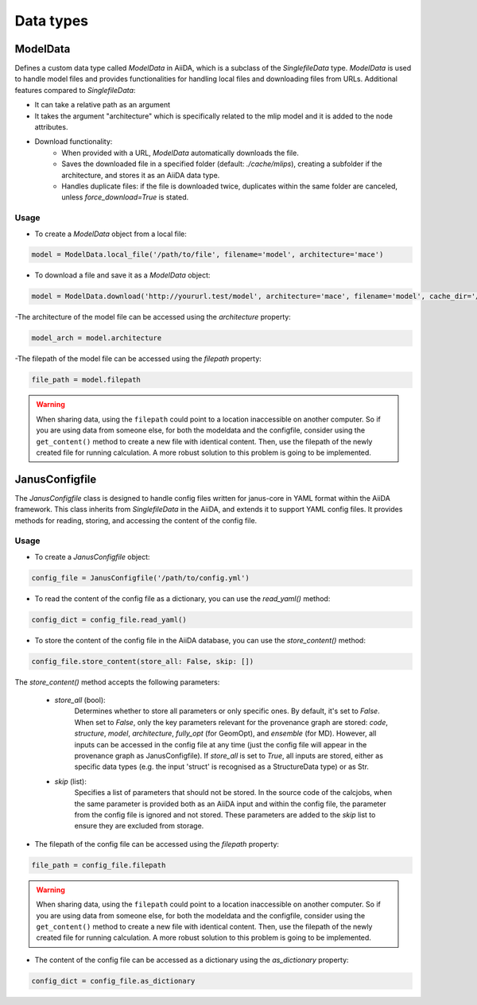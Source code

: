 ==============================
Data types
==============================

ModelData
---------
Defines a custom data type called `ModelData` in AiiDA, which is a subclass of the `SinglefileData` type. `ModelData` is used to handle model files and provides functionalities for handling local files and downloading files from URLs.
Additional features compared to `SinglefileData`:

- It can take a relative path as an argument

- It takes the argument "architecture" which is specifically related to the mlip model and it is added to the node attributes.

- Download functionality:
    - When provided with a URL, `ModelData` automatically downloads the file.
    - Saves the downloaded file in a specified folder (default: `./cache/mlips`), creating a subfolder if the architecture, and stores it as an AiiDA data type.
    - Handles duplicate files: if the file is downloaded twice, duplicates within the same folder are canceled, unless `force_download=True` is stated.

Usage
^^^^^

- To create a `ModelData` object from a local file:

.. code-block:: python

    model = ModelData.local_file('/path/to/file', filename='model', architecture='mace')

- To download a file and save it as a `ModelData` object:

.. code-block:: python

    model = ModelData.download('http://yoururl.test/model', architecture='mace', filename='model', cache_dir='/home/mlip/', force_download=False)

-The architecture of the model file can be accessed using the `architecture` property:

.. code-block:: python

    model_arch = model.architecture



-The filepath of the model file can be accessed using the `filepath` property:

.. code-block:: python

    file_path = model.filepath

.. warning::

    When sharing data, using the ``filepath`` could point to a location inaccessible on another computer.
    So if you are using data from someone else, for both the modeldata and the configfile, consider using the ``get_content()`` method to create a new file with identical content.
    Then, use the filepath of the newly created file for running calculation.
    A more robust solution to this problem is going to be implemented.


JanusConfigfile
---------------

The `JanusConfigfile` class is designed to handle config files written for janus-core in YAML format within the AiiDA framework.
This class inherits from `SinglefileData` in the AiiDA, and extends it to support YAML config files.
It provides methods for reading, storing, and accessing the content of the config file.

Usage
^^^^^

- To create a `JanusConfigfile` object:

.. code-block:: python

    config_file = JanusConfigfile('/path/to/config.yml')


- To read the content of the config file as a dictionary, you can use the `read_yaml()` method:

.. code-block:: python

    config_dict = config_file.read_yaml()


- To store the content of the config file in the AiiDA database, you can use the `store_content()` method:

.. code-block:: python

    config_file.store_content(store_all: False, skip: [])

The `store_content()` method accepts the following parameters:

    - `store_all` (bool):
        Determines whether to store all parameters or only specific ones.
        By default, it's set to `False`.
        When set to `False`, only the key parameters relevant for the provenance graph are stored: `code`, `structure`, `model`, `architecture`, `fully_opt` (for GeomOpt), and `ensemble` (for MD).
        However, all inputs can be accessed in the config file at any time (just the config file will appear in the provenance graph as JanusConfigfile).
        If `store_all` is set to `True`, all inputs are stored, either as specific data types (e.g. the input 'struct' is recognised as a StructureData type) or as Str.

    - `skip` (list):
        Specifies a list of parameters that should not be stored.
        In the source code of the calcjobs, when the same parameter is provided both as an AiiDA input and within the config file, the parameter from the config file is ignored and not stored.
        These parameters are added to the `skip` list to ensure they are excluded from storage.


- The filepath of the config file can be accessed using the `filepath` property:

.. code-block:: python

    file_path = config_file.filepath

.. warning::

    When sharing data, using the ``filepath`` could point to a location inaccessible on another computer.
    So if you are using data from someone else, for both the modeldata and the configfile, consider using the ``get_content()`` method to create a new file with identical content.
    Then, use the filepath of the newly created file for running calculation.
    A more robust solution to this problem is going to be implemented.


- The content of the config file can be accessed as a dictionary using the `as_dictionary` property:

.. code-block:: python

    config_dict = config_file.as_dictionary
